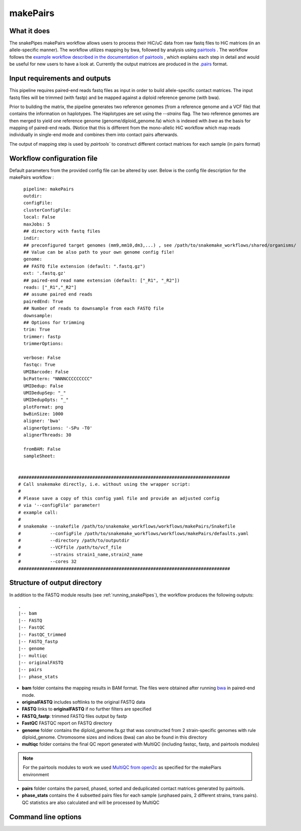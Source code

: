 .. _makePairs:

makePairs
=========

What it does
------------

The snakePipes makePairs workflow allows users to process their HiC/uC data from raw fastq files to HiC matrices (in
an allele-specific manner). The workflow utilizes mapping by bwa, followed by analysis
using `pairtools <https://www.ncbi.nlm.nih.gov/pmc/articles/PMC9949071/>`__ . The workflow follows the `example workflow described in the documentation of pairtools <https://pairtools.readthedocs.io/en/latest/examples/pairtools_phase_walkthrough.html>`__ , 
which explains each step in detail and would be useful for new users to have a look at. 
Currently the output matrices are produced in the `.pairs <https://pairtools.readthedocs.io/en/latest/formats.html>`__ format.

.. image:: ../images/makePairs_pipeline.png

Input requirements and outputs
------------------------------

This pipeline requires paired-end reads fastq files as input in order to build allele-specific contact matrices.
The input fastq files will be trimmed (with fastp) and be mapped against a diploid reference genome (with bwa).

Prior to building the matrix, the pipeline generates two reference genomes (from a reference genome and a VCF file) that contains the information
on haplotypes. The Haplotypes are set using the `--strains` flag. The two reference genomes are then merged to yield one reference genome
(genome/diploid_genome.fa) which is indexed with `bwa` as the basis for mapping of paired-end reads. (Notice that this is different from the mono-allelic HiC workflow 
which map reads individually in single-end mode and combines them into contact pairs afterwards.

The output of mapping step is used by `pairtools`` to construct different contact matrices for each sample (in pairs format)

Workflow configuration file
---------------------------

Default parameters from the provided config file can be altered by user. Below is
the config file description for the makePairs workflow :

.. parsed-literal::

        pipeline: makePairs
        outdir:
        configFile:
        clusterConfigFile:
        local: False
        maxJobs: 5
        ## directory with fastq files
        indir:
        ## preconfigured target genomes (mm9,mm10,dm3,...) , see /path/to/snakemake_workflows/shared/organisms/
        ## Value can be also path to your own genome config file!
        genome:
        ## FASTQ file extension (default: ".fastq.gz")
        ext: '.fastq.gz'
        ## paired-end read name extension (default: ["_R1", "_R2"])
        reads: ["_R1","_R2"]
        ## assume paired end reads
        pairedEnd: True
        ## Number of reads to downsample from each FASTQ file
        downsample:
        ## Options for trimming
        trim: True
        trimmer: fastp
        trimmerOptions:

        verbose: False
        fastqc: True
        UMIBarcode: False
        bcPattern: "NNNNCCCCCCCCC"
        UMIDedup: False
        UMIDedupSep: "_"
        UMIDedupOpts: "_"
        plotFormat: png
        bwBinSize: 1000
        aligner: 'bwa'
        alignerOptions: '-SPu -T0'
        alignerThreads: 30

        fromBAM: False
        sampleSheet:

 
      ################################################################################
      # Call snakemake directly, i.e. without using the wrapper script:
      #
      # Please save a copy of this config yaml file and provide an adjusted config
      # via '--configFile' parameter!
      # example call:
      #
      # snakemake --snakefile /path/to/snakemake_workflows/workflows/makePairs/Snakefile
      #           --configFile /path/to/snakemake_workflows/workflows/makePairs/defaults.yaml
      #           --directory /path/to/outputdir
      #           --VCFfile /path/to/vcf_file
      #           --strains strain1_name,strain2_name
      #           --cores 32
      ################################################################################


Structure of output directory
-----------------------------

In addition to the FASTQ module results (see :ref:`running_snakePipes`), the workflow produces the following outputs::

    .
    |-- bam
    |-- FASTQ
    |-- FastQC
    |-- FastQC_trimmed
    |-- FASTQ_fastp
    |-- genome
    |-- multiqc
    |-- originalFASTQ
    |-- pairs
    |-- phase_stats
 

* **bam** folder contains the mapping results in BAM format. The files were obtained after running `bwa <https://github.com/lh3/bwa>`__ in paired-end mode.

* **originalFASTQ** includes softlinks to the original FASTQ data

* **FASTQ** links to **originalFASTQ** if no further filters are specified

* **FASTQ_fastp**: trimmed FASTQ files output by fastp

* **FastQC** FASTQC report on FASTQ directory 

* **genome** folder contains the diploid_genome.fa.gz that was constructed from 2 strain-specific genomes with rule diploid_genome.  Chromosome sizes and indices (bwa) can also be found in this directory

* **multiqc** folder contains  the final QC report generated with MultiQC (including fastqc, fastp, and pairtools modules)

.. note:: For the pairtools modules to work we used `MultiQC from open2c <https://github.com/open2c/MultiQC.git>`__ as specified for the makePiars environment

* **pairs** folder contains the parsed, phased, sorted and deduplicated contact matrices generated by pairtools. 

* **phase_stats** contains the 4 subsetted pairs files for each sample (unphased pairs, 2 different strains, trans pairs). QC statistics are also calculated and will be processed by MultiQC


Command line options
--------------------

.. argparse::
    :func: parse_args
    :filename: ../snakePipes/workflows/makePairs/makePairs.py
    :prog: makePairs
    :nodefault:
